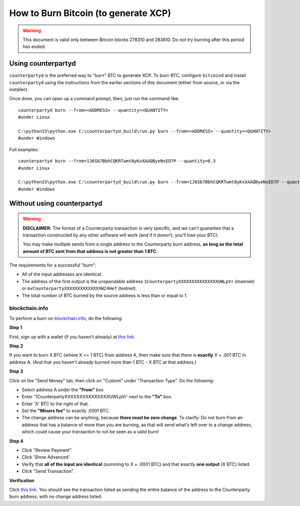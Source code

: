 How to Burn Bitcoin (to generate XCP)
======================================

.. warning::

   This document is valid only between Bitcoin blocks 278310 and 283810.
   Do not try burning after this period has ended. 


Using counterpartyd
----------------------

``counterpartyd`` is the preferred way to "burn" BTC to generate XCP. To burn BTC, configure ``bitcoind`` and
install ``counterpartyd`` using the instructions from the earlier sections of this document (either from source, or via the installer).

Once done, you can open up a command prompt, then, just run the command like::

    counterpartyd burn --from=<ADDRESS> --quantity=<QUANTITY>
    #under Linux
    
    C:\python33\python.exe C:\counterpartyd_build\run.py burn --from=<ADDRESS> --quantity=<QUANTITY>
    #under Windows
    
Full examples::

    counterpartyd burn --from=1J6Sb7BbhCQKRTwmt8yKxXAAQByeNsED7P --quantity=0.5
    #under Linux
    
    C:\python33\python.exe C:\counterpartyd_build\run.py burn --from=1J6Sb7BbhCQKRTwmt8yKxXAAQByeNsED7P --quantity=0.005
    #under Windows
 

Without using counterpartyd
-------------------------------------------

.. warning::

    **DISCLAIMER:** The format of a Counterparty transaction is very specific, and we can’t guarantee that a
    transaction constructed by any other software will work (and if it doesn’t, you’ll lose your BTC).

    You may make multiple sends from a single address to the Counterparty burn address, **as long as the
    total amount of BTC sent from that address is not greater than 1 BTC**.

The requirements for a successful "burn":

- All of the input addresses are identical.
- The address of the first output is the unspendable address ``1CounterpartyXXXXXXXXXXXXXXXUWLpVr`` (mainnet)
  or ``mvCounterpartyXXXXXXXXXXXXXXW24Hef`` (testnet).
- The total number of BTC burned by the source address is less than or equal to 1.


blockchain.info
~~~~~~~~~~~~~~~~~~~~~~~~~~~~~~~~~

To perform a burn on `blockchain.info <http://blockchain.info>`__, do the following:

**Step 1**

First, sign up with a wallet (if you haven't already) at `this link <https://blockchain.info/wallet/new>`__.

**Step 2**

If you want to burn X BTC (where X <= 1 BTC) from address A, then make sure that there is **exactly**
X + .001 BTC in address A. (And that you haven't already burned more than 1 BTC - X BTC at that address.)

**Step 3**

Click on the "Send Money" tab, then click on "Custom" under "Transaction Type". Do the following:

- Select address A under the **"From"** box
- Enter '1CounterpartyXXXXXXXXXXXXXXXUWLpVr' next to the **"To"** box.
- Enter 'X' BTC to the right of that.
- Set the **"Miners fee"** to exactly .0001 BTC.
- The change address can be anything, because **there must be zero change**. To clarify: Do not burn from an
  address that has a balance of more than you are burning, as that will send what's left over to a change
  address, which could cause your transaction to not be seen as a valid burn!

**Step 4**

- Click "Review Payment".
- Click 'Show Advanced'.
- Verify that **all of the input are identical** (summing to X + .0001 BTC) and that exactly **one output** (X BTC) listed.
- Click "Send Transaction".

**Verification**

Click `this link <https://blockchain.info/address/1CounterpartyXXXXXXXXXXXXXXXUWLpVr>`__. You should see the transaction listed as sending the entire balance of the address to the Counterparty burn address, with no change address listed.